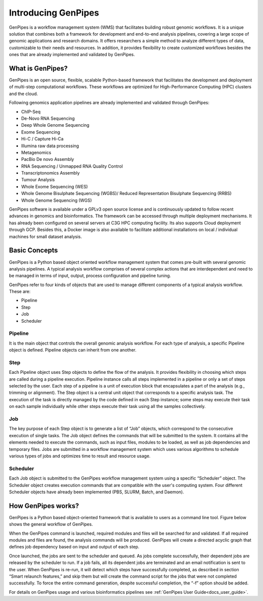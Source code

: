 .. _docs_what_is_genpipes:
  
Introducing GenPipes
=====================

GenPipes is a workflow management system (WMS) that facilitates building robust genomic workflows. It is a unique solution that combines both a framework for development and end-to-end analysis pipelines, covering a large scope of genomic applications and research domains. It offers researchers a simple method to analyze different types of data, customizable to their needs and resources. In addition, it provides flexibility to create customized workflows besides the ones that are already implemented and validated by GenPipes.

What is GenPipes?
-----------------

GenPipes is an open source, flexible, scalable Python-based framework that facilitates
the development and deployment of multi-step computational workflows. These workflows
are optimized for High-Performance Computing (HPC) clusters and the cloud.

Following genomics application pipelines are already implemented and validated through GenPipes:

* ChIP-Seq
* De-Novo RNA Sequencing
* Deep Whole Genome Sequencing
* Exome Sequencing
* Hi-C / Capture Hi-Ca
* Illumina raw data processing
* Metagenomics
* PacBio De novo Assembly
* RNA Sequencing / Unmapped RNA Quality Control
* Transcriptonomics Assembly
* Tumour Analysis
* Whole Exome Sequencing (WES)
* Whole Genome Bisulphate Sequencing (WGBS)/ Reduced Representation Bisulphate Sequencing (RRBS)
* Whole Genome Sequencing (WGS)

GenPipes software is available under a GPLv3 open source license and is continuously updated to follow recent advances in genomics and bioinformatics. The framework can be accessed through multiple deployment mechanisms. It has already been configured on several servers at C3G HPC computing facility. Its also supports Cloud deployment through GCP. Besides this,  a Docker image is also available to facilitate additional installations on local / individual machines for small dataset analysis.

.. image:: /img/gp_components.png

Basic Concepts
--------------

GenPipes is a Python based object oriented workflow management system that comes pre-built with several genomic analysis pipelines. A  typical analysis workflow comprises of several complex actions that are interdependent and need to be managed in terms of input, output, process configuration and pipeline tuning.

GenPipes refer to four kinds of objects that are used to manage different components of a typical analysis workflow. These are:

- Pipeline
- Step
- Job
- Scheduler

Pipeline
.........

It is the main object that controls the overall genomic analysis workflow. For each type of analysis, a specific Pipeline object is defined. Pipeline objects can inherit from one another.

Step
....

Each Pipeline object uses Step objects to define the flow of the analysis. It provides flexibility in choosing which steps are called during a pipeline execution. Pipeline instance calls all steps implemented in a pipeline or only a set of steps selected by the user. Each step of a pipeline is a unit of execution block that encapsulates a part of the analysis (e.g., trimming or alignment). The Step object is a central unit object that corresponds to a specific analysis task. The execution of the task is directly managed by the code defined in each Step instance; some steps may execute their task on each sample individually while other steps execute their task using all the samples collectively.

Job
....

The key purpose of each Step object is to generate a list of “Job” objects, which correspond to the consecutive execution of single tasks. The Job object defines the commands that will be submitted to the system. It contains all the elements needed to execute the commands, such as input files, modules to be loaded, as well as job dependencies and temporary files. Jobs are submitted in a workflow management system which uses various algorithms to schedule various types of jobs and optimizes time to result and resource usage.

Scheduler
.........

Each Job object is submitted to the GenPipes workflow management system using a specific “Scheduler” object. The Scheduler object creates execution commands that are compatible with the user's computing system. Four different Scheduler objects have already been implemented (PBS, SLURM, Batch, and Daemon).

How GenPipes works?
--------------------

GenPipes is a Python based object-oriented framework that is available to users as a command line tool. Figure below shows the general workflow of GenPipes. 

.. image:: /img/gp_working.png

When the GenPipes command is launched, required modules and files will be searched for and validated. If all required modules and files are found, the analysis commands will be produced. GenPipes will create a directed acyclic graph that defines job dependency based on input and output of each step.

Once launched, the jobs are sent to the scheduler and queued. As jobs complete successfully, their dependent jobs are released by the scheduler to run. If a job fails, all its dependent jobs are terminated and an email notification is sent to the user. When GenPipes is re-run, it will detect which steps have successfully completed, as described in section “Smart relaunch features,” and skip them but will create the command script for the jobs that were not completed successfully. To force the entire command generation, despite successful completion, the “-f” option should be added.  

For details on GenPipes usage and various bioinformatics pipelines see :ref:`GenPipes User Guide<docs_user_guide>`.
